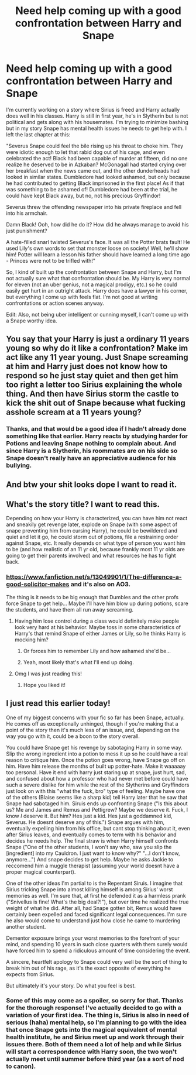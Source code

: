 #+TITLE: Need help coming up with a good confrontation between Harry and Snape

* Need help coming up with a good confrontation between Harry and Snape
:PROPERTIES:
:Author: 4wallsandawindow
:Score: 3
:DateUnix: 1538599651.0
:DateShort: 2018-Oct-04
:FlairText: Discussion
:END:
I'm currently working on a story where Sirius is freed and Harry actually does well in his classes. Harry is still in first year, he's in Slytherin but is not political and gets along with his housemates. I'm trying to minimize bashing but in my story Snape has mental health issues he needs to get help with. I left the last chapter at this:

"Severus Snape could feel the bile rising up his throat to choke him. They were idiotic enough to let that rabid dog out of his cage, and even celebrated the act! Black had been capable of murder at fifteen, did no one realize he deserved to be in Azkaban? McGonagall had started crying over her breakfast when the news came out, and the other dunderheads had looked in similar states. Dumbledore had looked ashamed, but only because he had contributed to getting Black imprisoned in the first place! As if that was something to be ashamed of! Dumbledore had been at the trial, he could have kept Black away, but no, not his precious Gryffindor!

Severus threw the offending newspaper into his private fireplace and fell into his armchair.

Damn Black! Ooh, how did he do it? How did he always manage to avoid his just punishment?

A hate-filled snarl twisted Severus's face. It was all the Potter brats fault! He used Lily's own words to set that monster loose on society! Well, he'll show him! Potter will learn a lesson his father should have learned a long time ago - Princes were not to be trifled with!"

So, I kind of built up the confrontation between Snape and Harry, but I'm not actually sure what that confrontation should be. My Harry is very normal for eleven (not an uber genius, not a magical prodigy, etc.) so he could easily get hurt in an outright attack. Harry does have a lawyer in his corner, but everything I come up with feels flat. I'm not good at writing confrontations or action scenes anyway.

Edit: Also, not being uber intelligent or cunning myself, I can't come up with a Snape worthy idea.


** You say that your Harry is just a ordinary 11 years young so why do it like a confrontation? Make im act like any 11 year young. Just Snape screaming at him and Harry just does not know how to respond so he just stay quiet and then get him too right a letter too Sirius explaining the whole thing. And then have Sirius storm the castle to kick the shit out of Snape because what fucking asshole scream at a 11 years young?
:PROPERTIES:
:Score: 9
:DateUnix: 1538601312.0
:DateShort: 2018-Oct-04
:END:

*** Thanks, and that would be a good idea if I hadn't already done something like that earlier. Harry reacts by studying harder for Potions and leaving Snape nothing to complain about. And since Harry is a Slytherin, his roommates are on his side so Snape doesn't really have an appreciative audience for his bullying.
:PROPERTIES:
:Author: 4wallsandawindow
:Score: 3
:DateUnix: 1538601819.0
:DateShort: 2018-Oct-04
:END:


** And btw your shit looks dope I want to read it.
:PROPERTIES:
:Score: 3
:DateUnix: 1538601412.0
:DateShort: 2018-Oct-04
:END:


** What's the story title? I want to read this.

Depending on how your Harry is characterized, you can have him not react and sneakily get revenge later, explode on Snape (with some aspect of snape preventing him from cursing Harry), he could be bewildered and quiet and let it go, he could storm out of potions, file a restraining order against Snape, etc. It really depends on what type of person you want him to be (and how realistic of an 11 yr old, because frankly most 11 yr olds are going to get their parents involved) and what resources he has to fight back.
:PROPERTIES:
:Author: CSGoddess
:Score: 2
:DateUnix: 1538611390.0
:DateShort: 2018-Oct-04
:END:

*** [[https://www.fanfiction.net/s/13049901/1/The-difference-a-good-solicitor-makes]] and it's also on AO3.

The thing is it needs to be big enough that Dumbles and the other profs force Snape to get help... Maybe I'll have him blow up during potions, scare the students, and have them all run away screaming.
:PROPERTIES:
:Author: 4wallsandawindow
:Score: 2
:DateUnix: 1538613964.0
:DateShort: 2018-Oct-04
:END:

**** Having him lose control during a class would definitely make people look very hard at his behavior. Maybe toss in some characteristics of Harry's that remind Snape of either James or Lily, so he thinks Harry is mocking him?
:PROPERTIES:
:Author: Ladylookslikeadude95
:Score: 2
:DateUnix: 1538620266.0
:DateShort: 2018-Oct-04
:END:

***** Or forces him to remember Lily and how ashamed she'd be...
:PROPERTIES:
:Author: CSGoddess
:Score: 2
:DateUnix: 1538620413.0
:DateShort: 2018-Oct-04
:END:


***** Yeah, most likely that's what I'll end up doing.
:PROPERTIES:
:Author: 4wallsandawindow
:Score: 1
:DateUnix: 1538656054.0
:DateShort: 2018-Oct-04
:END:


**** Omg I was just reading this!
:PROPERTIES:
:Author: CSGoddess
:Score: 1
:DateUnix: 1538620319.0
:DateShort: 2018-Oct-04
:END:

***** Hope you liked it!
:PROPERTIES:
:Author: 4wallsandawindow
:Score: 2
:DateUnix: 1538656092.0
:DateShort: 2018-Oct-04
:END:


** I just read this earlier today!

One of my biggest concerns with your fic so far has been Snape, actually. He comes off as exceptionally unhinged, though if you're making that a point of the story then it's much less of an issue, and, depending on the way you go with it, could be a boon to the story overall.

You could have Snape get his revenge by sabotaging Harry in some way. Slip the wrong ingredient into a potion to mess it up so he could have a real reason to critique him. Once the potion goes wrong, have Snape go off on him. Have him release the months of built up potter-hate. Make it waaaaay too personal. Have it end with harry just staring up at snape, just hurt, sad, and confused about how a professor who had never met before could have such a severe dislike for him while the rest of the Slytherins and Gryffindors just look on with this "what the fuck, bro" type of feeling. Maybe have one of the others (Blaise seems like a sharp kid) tell Harry later that he saw that Snape had sabotaged him. Siruis ends up confronting Snape ("Is this about us? Me and James and Remus and Pettigrew? Maybe we deserve it. Fuck, I know /I/ deserve it. But him? Hes just a kid. Hes just a goddamned kid, Severus. He doesnt deserve any of this.") Snape argues with him, eventually expelling him from his office, but cant stop thinking about it, even after Sirius leaves, and eventually comes to term with his behavior and decides he needs help. The final straw is when Harry himself confronts Snape ("One of the other students, I won't say who, saw you slip the [ingredient] into my Cauldron. I just want to know why?" "...I don't know, anymore...") And snape decides to get help. Maybe he asks Jackie to reccomend him a muggle therapist (assuming your world doesnt have a proper magical counterpart).

One of the other ideas I'm partial to is the Repentant Siruis. I imagine that Sirius tricking Snape into almost killing himself is among Sirius' worst memories as well. I'm sure that, at first he defended it as a harmless prank ("Snivellus is fine! What's the big deal?!"), but over time he realized the true weight of what he did. After all, had Snape gotten bit, Remus would have certainly been expelled and faced significant legal consequences. I'm sure he also would come to understand just how close he came to murdering another student.

Dementor exposure brings your worst memories to the forefront of your mind, and spending 10 years in such close quarters with them surely would have forced him to spend a ridiculous amount of time considering the event.

A sincere, heartfelt apology to Snape could very well be the sort of thing to break him out of his rage, as it's the exact opposite of everything he expects from Sirius.

But ultimately it's your story. Do what you feel is best.
:PROPERTIES:
:Author: zbeezle
:Score: 1
:DateUnix: 1538681140.0
:DateShort: 2018-Oct-04
:END:

*** Some of this may come as a spoiler, so sorry for that. Thanks for the thorough response! I've actually decided to go with a variation of your first idea. The thing is, Sirius is also in need of serious (haha) mental help, so I'm planning to go with the idea that once Snape gets into the magical equivalent of mental health institute, he and Sirius meet up and work through their issues there. Both of them need a lot of help and while Sirius will start a correspondence with Harry soon, the two won't actually meet until summer before third year (as a sort of nod to canon).
:PROPERTIES:
:Author: 4wallsandawindow
:Score: 1
:DateUnix: 1538696968.0
:DateShort: 2018-Oct-05
:END:
